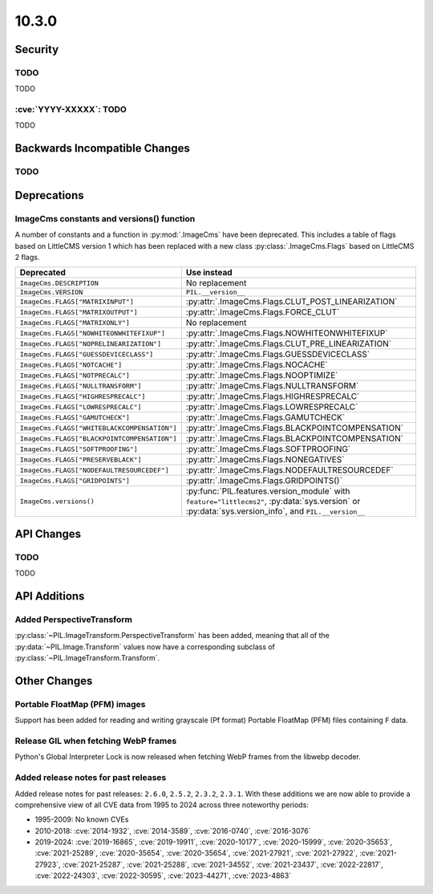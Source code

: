 10.3.0
------

Security
========

TODO
^^^^

TODO

:cve:`YYYY-XXXXX`: TODO
^^^^^^^^^^^^^^^^^^^^^^^

TODO

Backwards Incompatible Changes
==============================

TODO
^^^^

Deprecations
============

ImageCms constants and versions() function
^^^^^^^^^^^^^^^^^^^^^^^^^^^^^^^^^^^^^^^^^^

A number of constants and a function in :py:mod:`.ImageCms` have been deprecated.
This includes a table of flags based on LittleCMS version 1 which has been replaced
with a new class :py:class:`.ImageCms.Flags` based on LittleCMS 2 flags.

============================================  ====================================================
Deprecated                                    Use instead
============================================  ====================================================
``ImageCms.DESCRIPTION``                      No replacement
``ImageCms.VERSION``                          ``PIL.__version__``
``ImageCms.FLAGS["MATRIXINPUT"]``             :py:attr:`.ImageCms.Flags.CLUT_POST_LINEARIZATION`
``ImageCms.FLAGS["MATRIXOUTPUT"]``            :py:attr:`.ImageCms.Flags.FORCE_CLUT`
``ImageCms.FLAGS["MATRIXONLY"]``              No replacement
``ImageCms.FLAGS["NOWHITEONWHITEFIXUP"]``     :py:attr:`.ImageCms.Flags.NOWHITEONWHITEFIXUP`
``ImageCms.FLAGS["NOPRELINEARIZATION"]``      :py:attr:`.ImageCms.Flags.CLUT_PRE_LINEARIZATION`
``ImageCms.FLAGS["GUESSDEVICECLASS"]``        :py:attr:`.ImageCms.Flags.GUESSDEVICECLASS`
``ImageCms.FLAGS["NOTCACHE"]``                :py:attr:`.ImageCms.Flags.NOCACHE`
``ImageCms.FLAGS["NOTPRECALC"]``              :py:attr:`.ImageCms.Flags.NOOPTIMIZE`
``ImageCms.FLAGS["NULLTRANSFORM"]``           :py:attr:`.ImageCms.Flags.NULLTRANSFORM`
``ImageCms.FLAGS["HIGHRESPRECALC"]``          :py:attr:`.ImageCms.Flags.HIGHRESPRECALC`
``ImageCms.FLAGS["LOWRESPRECALC"]``           :py:attr:`.ImageCms.Flags.LOWRESPRECALC`
``ImageCms.FLAGS["GAMUTCHECK"]``              :py:attr:`.ImageCms.Flags.GAMUTCHECK`
``ImageCms.FLAGS["WHITEBLACKCOMPENSATION"]``  :py:attr:`.ImageCms.Flags.BLACKPOINTCOMPENSATION`
``ImageCms.FLAGS["BLACKPOINTCOMPENSATION"]``  :py:attr:`.ImageCms.Flags.BLACKPOINTCOMPENSATION`
``ImageCms.FLAGS["SOFTPROOFING"]``            :py:attr:`.ImageCms.Flags.SOFTPROOFING`
``ImageCms.FLAGS["PRESERVEBLACK"]``           :py:attr:`.ImageCms.Flags.NONEGATIVES`
``ImageCms.FLAGS["NODEFAULTRESOURCEDEF"]``    :py:attr:`.ImageCms.Flags.NODEFAULTRESOURCEDEF`
``ImageCms.FLAGS["GRIDPOINTS"]``              :py:attr:`.ImageCms.Flags.GRIDPOINTS()`
``ImageCms.versions()``                       :py:func:`PIL.features.version_module` with
                                              ``feature="littlecms2"``, :py:data:`sys.version` or
                                              :py:data:`sys.version_info`, and ``PIL.__version__``
============================================  ====================================================

API Changes
===========

TODO
^^^^

TODO

API Additions
=============

Added PerspectiveTransform
^^^^^^^^^^^^^^^^^^^^^^^^^^

:py:class:`~PIL.ImageTransform.PerspectiveTransform` has been added, meaning
that all of the :py:data:`~PIL.Image.Transform` values now have a corresponding
subclass of :py:class:`~PIL.ImageTransform.Transform`.

Other Changes
=============

Portable FloatMap (PFM) images
^^^^^^^^^^^^^^^^^^^^^^^^^^^^^^

Support has been added for reading and writing grayscale (Pf format)
Portable FloatMap (PFM) files containing ``F`` data.

Release GIL when fetching WebP frames
^^^^^^^^^^^^^^^^^^^^^^^^^^^^^^^^^^^^^

Python's Global Interpreter Lock is now released when fetching WebP frames from
the libwebp decoder.

Added release notes for past releases
^^^^^^^^^^^^^^^^^^^^^^^^^^^^^^^^^^^^^

Added release notes for past releases: ``2.6.0``, ``2.5.2``,
``2.3.2``, ``2.3.1``. With these additions we are now able to
provide a comprehensive view of all CVE data from 1995 to 2024
across three noteworthy periods:

- 1995-2009: No known CVEs
- 2010-2018: :cve:`2014-1932`, :cve:`2014-3589`, :cve:`2016-0740`, :cve:`2016-3076`
- 2019-2024: :cve:`2019-16865`, :cve:`2019-19911`, :cve:`2020-10177`, :cve:`2020-15999`,
  :cve:`2020-35653`, :cve:`2021-25289`, :cve:`2020-35654`, :cve:`2020-35654`,
  :cve:`2021-27921`, :cve:`2021-27922`, :cve:`2021-27923`, :cve:`2021-25287`,
  :cve:`2021-25288`, :cve:`2021-34552`, :cve:`2021-23437`, :cve:`2022-22817`,
  :cve:`2022-24303`, :cve:`2022-30595`, :cve:`2023-44271`, :cve:`2023-4863`
